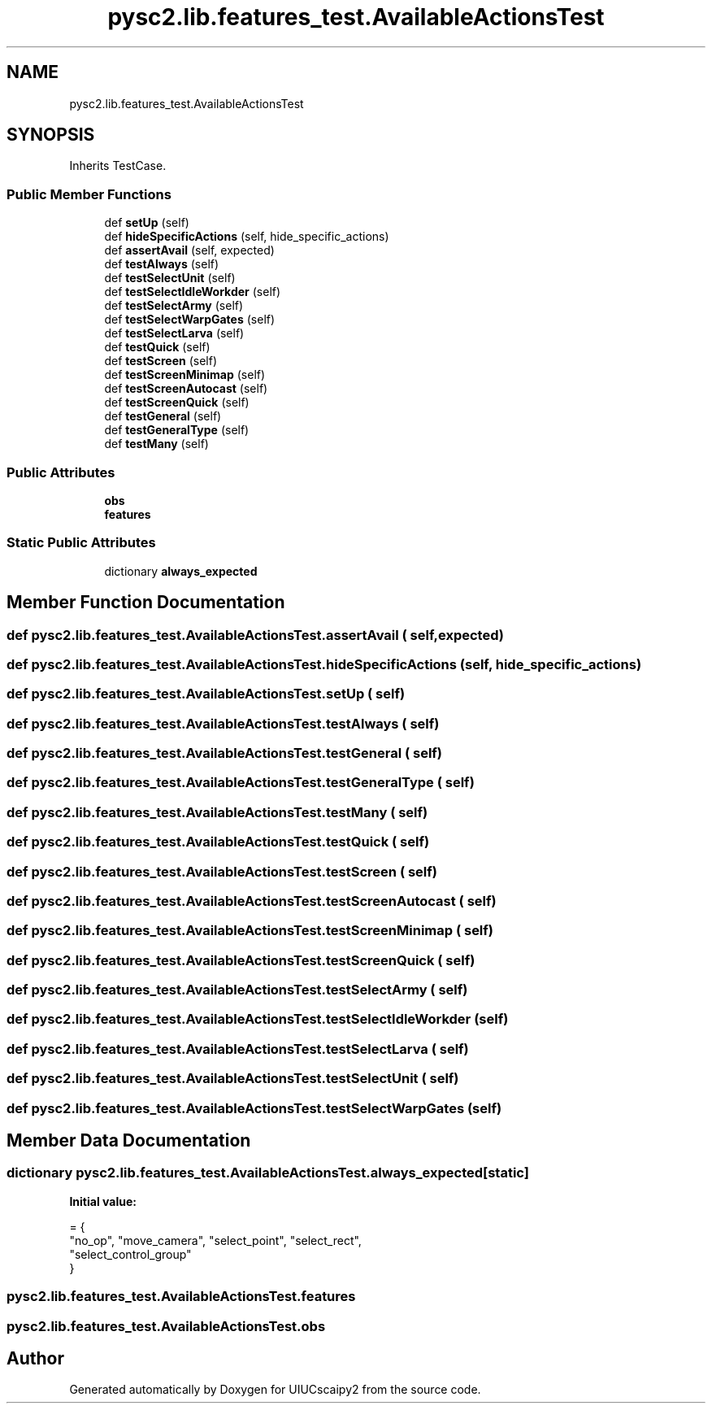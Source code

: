 .TH "pysc2.lib.features_test.AvailableActionsTest" 3 "Fri Sep 28 2018" "UIUCscaipy2" \" -*- nroff -*-
.ad l
.nh
.SH NAME
pysc2.lib.features_test.AvailableActionsTest
.SH SYNOPSIS
.br
.PP
.PP
Inherits TestCase\&.
.SS "Public Member Functions"

.in +1c
.ti -1c
.RI "def \fBsetUp\fP (self)"
.br
.ti -1c
.RI "def \fBhideSpecificActions\fP (self, hide_specific_actions)"
.br
.ti -1c
.RI "def \fBassertAvail\fP (self, expected)"
.br
.ti -1c
.RI "def \fBtestAlways\fP (self)"
.br
.ti -1c
.RI "def \fBtestSelectUnit\fP (self)"
.br
.ti -1c
.RI "def \fBtestSelectIdleWorkder\fP (self)"
.br
.ti -1c
.RI "def \fBtestSelectArmy\fP (self)"
.br
.ti -1c
.RI "def \fBtestSelectWarpGates\fP (self)"
.br
.ti -1c
.RI "def \fBtestSelectLarva\fP (self)"
.br
.ti -1c
.RI "def \fBtestQuick\fP (self)"
.br
.ti -1c
.RI "def \fBtestScreen\fP (self)"
.br
.ti -1c
.RI "def \fBtestScreenMinimap\fP (self)"
.br
.ti -1c
.RI "def \fBtestScreenAutocast\fP (self)"
.br
.ti -1c
.RI "def \fBtestScreenQuick\fP (self)"
.br
.ti -1c
.RI "def \fBtestGeneral\fP (self)"
.br
.ti -1c
.RI "def \fBtestGeneralType\fP (self)"
.br
.ti -1c
.RI "def \fBtestMany\fP (self)"
.br
.in -1c
.SS "Public Attributes"

.in +1c
.ti -1c
.RI "\fBobs\fP"
.br
.ti -1c
.RI "\fBfeatures\fP"
.br
.in -1c
.SS "Static Public Attributes"

.in +1c
.ti -1c
.RI "dictionary \fBalways_expected\fP"
.br
.in -1c
.SH "Member Function Documentation"
.PP 
.SS "def pysc2\&.lib\&.features_test\&.AvailableActionsTest\&.assertAvail ( self,  expected)"

.SS "def pysc2\&.lib\&.features_test\&.AvailableActionsTest\&.hideSpecificActions ( self,  hide_specific_actions)"

.SS "def pysc2\&.lib\&.features_test\&.AvailableActionsTest\&.setUp ( self)"

.SS "def pysc2\&.lib\&.features_test\&.AvailableActionsTest\&.testAlways ( self)"

.SS "def pysc2\&.lib\&.features_test\&.AvailableActionsTest\&.testGeneral ( self)"

.SS "def pysc2\&.lib\&.features_test\&.AvailableActionsTest\&.testGeneralType ( self)"

.SS "def pysc2\&.lib\&.features_test\&.AvailableActionsTest\&.testMany ( self)"

.SS "def pysc2\&.lib\&.features_test\&.AvailableActionsTest\&.testQuick ( self)"

.SS "def pysc2\&.lib\&.features_test\&.AvailableActionsTest\&.testScreen ( self)"

.SS "def pysc2\&.lib\&.features_test\&.AvailableActionsTest\&.testScreenAutocast ( self)"

.SS "def pysc2\&.lib\&.features_test\&.AvailableActionsTest\&.testScreenMinimap ( self)"

.SS "def pysc2\&.lib\&.features_test\&.AvailableActionsTest\&.testScreenQuick ( self)"

.SS "def pysc2\&.lib\&.features_test\&.AvailableActionsTest\&.testSelectArmy ( self)"

.SS "def pysc2\&.lib\&.features_test\&.AvailableActionsTest\&.testSelectIdleWorkder ( self)"

.SS "def pysc2\&.lib\&.features_test\&.AvailableActionsTest\&.testSelectLarva ( self)"

.SS "def pysc2\&.lib\&.features_test\&.AvailableActionsTest\&.testSelectUnit ( self)"

.SS "def pysc2\&.lib\&.features_test\&.AvailableActionsTest\&.testSelectWarpGates ( self)"

.SH "Member Data Documentation"
.PP 
.SS "dictionary pysc2\&.lib\&.features_test\&.AvailableActionsTest\&.always_expected\fC [static]\fP"
\fBInitial value:\fP
.PP
.nf
=  {
      "no_op", "move_camera", "select_point", "select_rect",
      "select_control_group"
  }
.fi
.SS "pysc2\&.lib\&.features_test\&.AvailableActionsTest\&.features"

.SS "pysc2\&.lib\&.features_test\&.AvailableActionsTest\&.obs"


.SH "Author"
.PP 
Generated automatically by Doxygen for UIUCscaipy2 from the source code\&.
